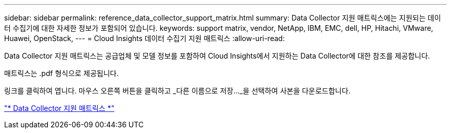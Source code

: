 ---
sidebar: sidebar 
permalink: reference_data_collector_support_matrix.html 
summary: Data Collector 지원 매트릭스에는 지원되는 데이터 수집기에 대한 자세한 정보가 포함되어 있습니다. 
keywords: support matrix, vendor, NetApp, IBM, EMC, dell, HP, Hitachi, VMware, Huawei, OpenStack, 
---
= Cloud Insights 데이터 수집기 지원 매트릭스
:allow-uri-read: 


[role="lead"]
Data Collector 지원 매트릭스는 공급업체 및 모델 정보를 포함하여 Cloud Insights에서 지원하는 Data Collector에 대한 참조를 제공합니다.

매트릭스는 .pdf 형식으로 제공됩니다.

링크를 클릭하여 엽니다. 마우스 오른쪽 버튼을 클릭하고 _다른 이름으로 저장..._을 선택하여 사본을 다운로드합니다.

link:https://docs.netapp.com/us-en/cloudinsights/CloudInsightsDataCollectorSupportMatrix.pdf["* Data Collector 지원 매트릭스 *"]
